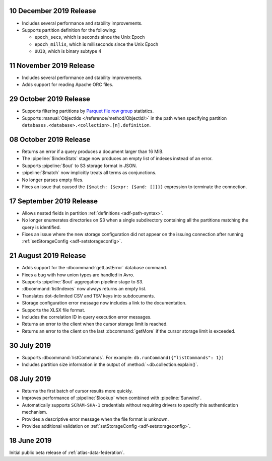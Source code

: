 .. _data-lake-v20191210:

10 December 2019 Release
~~~~~~~~~~~~~~~~~~~~~~~~

- Includes several performance and stability improvements.

- Supports partition definition for the following:

  - ``epoch_secs``, which is seconds since the Unix Epoch
  - ``epoch_millis``, which is milliseconds since the Unix Epoch
  - ``UUID``, which is binary subtype 4

.. _data-lake-v20191111:

11 November 2019 Release
~~~~~~~~~~~~~~~~~~~~~~~~

- Includes several performance and stability improvements.

- Adds support for reading Apache ORC files.

.. _data-lake-v20191029:

29 October 2019 Release
~~~~~~~~~~~~~~~~~~~~~~~

- Supports filtering partitions by `Parquet file row group 
  <https://parquet.apache.org/docs/>`_ statistics.

- Supports :manual:`ObjectIds </reference/method/ObjectId/>` in the 
  path when specifying partition 
  ``databases.<database>.<collection>.[n].definition``.

.. _data-lake-v20191008:

08 October 2019 Release
~~~~~~~~~~~~~~~~~~~~~~~

- Returns an error if a query produces a document larger than 16 MiB.

- The :pipeline:`$indexStats` stage now produces an empty list of indexes instead 
  of an error.

- Supports :pipeline:`$out` to S3 storage format in JSON.

- :pipeline:`$match` now implicitly treats all terms as conjunctions.

- No longer parses empty files.

- Fixes an issue that caused the ``{$match: {$expr: {$and: []}}}`` expression 
  to terminate the connection.

.. _data-lake-v20190917:

17 September 2019 Release
~~~~~~~~~~~~~~~~~~~~~~~~~

- Allows nested fields in partition :ref:`definitions <adf-path-syntax>`.

- No longer enumerates directories on S3 when a single subdirectory containing 
  all the partitions matching the query is identified.

- Fixes an issue where the new storage configuration did not appear 
  on the issuing connection after running :ref:`setStorageConfig 
  <adf-setstorageconfig>`.

.. _data-lake-v20190821:

21 August 2019 Release
~~~~~~~~~~~~~~~~~~~~~~

- Adds support for the :dbcommand:`getLastError` database command.

- Fixes a bug with how union types are handled in Avro.

- Supports :pipeline:`$out` aggregation pipeline stage to S3.

- :dbcommand:`listIndexes` now always returns an empty list.

- Translates dot-delimited CSV and TSV keys into subdocuments.

- Storage configuration error message now includes a link to the 
  documentation.

- Supports the XLSX file format.

- Includes the correlation ID in query execution error messages.

- Returns an error to the client when the cursor storage limit is reached.

- Returns an error to the client on the last :dbcommand:`getMore` if the cursor 
  storage limit is exceeded.

.. _data-lake-v20190730:

30 July 2019
~~~~~~~~~~~~

- Supports :dbcommand:`listCommands`. For example: ``db.runCommand({"listCommands": 1})``

- Includes partition size information in the output of :method:`~db.collection.explain()`.

.. _data-lake-v20190708:

08 July 2019
~~~~~~~~~~~~

- Returns the first batch of cursor results more quickly.

- Improves performance of :pipeline:`$lookup` when combined with :pipeline:`$unwind`.

- Automatically supports ``SCRAM-SHA-1`` credentials without requiring drivers 
  to specify this authentication mechanism.

- Provides a descriptive error message when the file format is unknown.

- Provides additional validation on :ref:`setStorageConfig 
  <adf-setstorageconfig>`.

.. _data-lake-v201900618:

18 June 2019
~~~~~~~~~~~~

Initial public beta release of :ref:`atlas-data-federation`.
